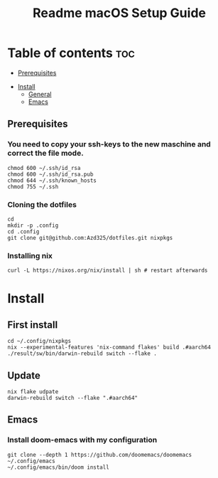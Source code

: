 #+TITLE: Readme

#+STARTUP: indent
#+TITLE: macOS Setup Guide

* Table of contents :toc:
  - [[#prerequisites][Prerequisites]]
- [[#install][Install]]
  - [[#general][General]]
  - [[#emacs][Emacs]]

** Prerequisites
*** You need to copy your ssh-keys to the new maschine and correct the file mode.

#+BEGIN_SRC shell
chmod 600 ~/.ssh/id_rsa
chmod 600 ~/.ssh/id_rsa.pub
chmod 644 ~/.ssh/known_hosts
chmod 755 ~/.ssh
#+END_SRC

*** Cloning the dotfiles

#+BEGIN_SRC shell
cd
mkdir -p .config
cd .config
git clone git@github.com:Azd325/dotfiles.git nixpkgs
#+END_SRC

*** Installing nix

#+begin_src shell
curl -L https://nixos.org/nix/install | sh # restart afterwards
#+end_src

* Install

** First install

#+begin_src shell
cd ~/.config/nixpkgs
nix --experimental-features 'nix-command flakes' build .#aarch64
./result/sw/bin/darwin-rebuild switch --flake .
#+end_src

** Update

#+begin_src shell
nix flake udpate
darwin-rebuild switch --flake ".#aarch64"
#+end_src

** Emacs
*** Install doom-emacs with my configuration

#+BEGIN_SRC shell
git clone --depth 1 https://github.com/doomemacs/doomemacs ~/.config/emacs
~/.config/emacs/bin/doom install
#+END_SRC
